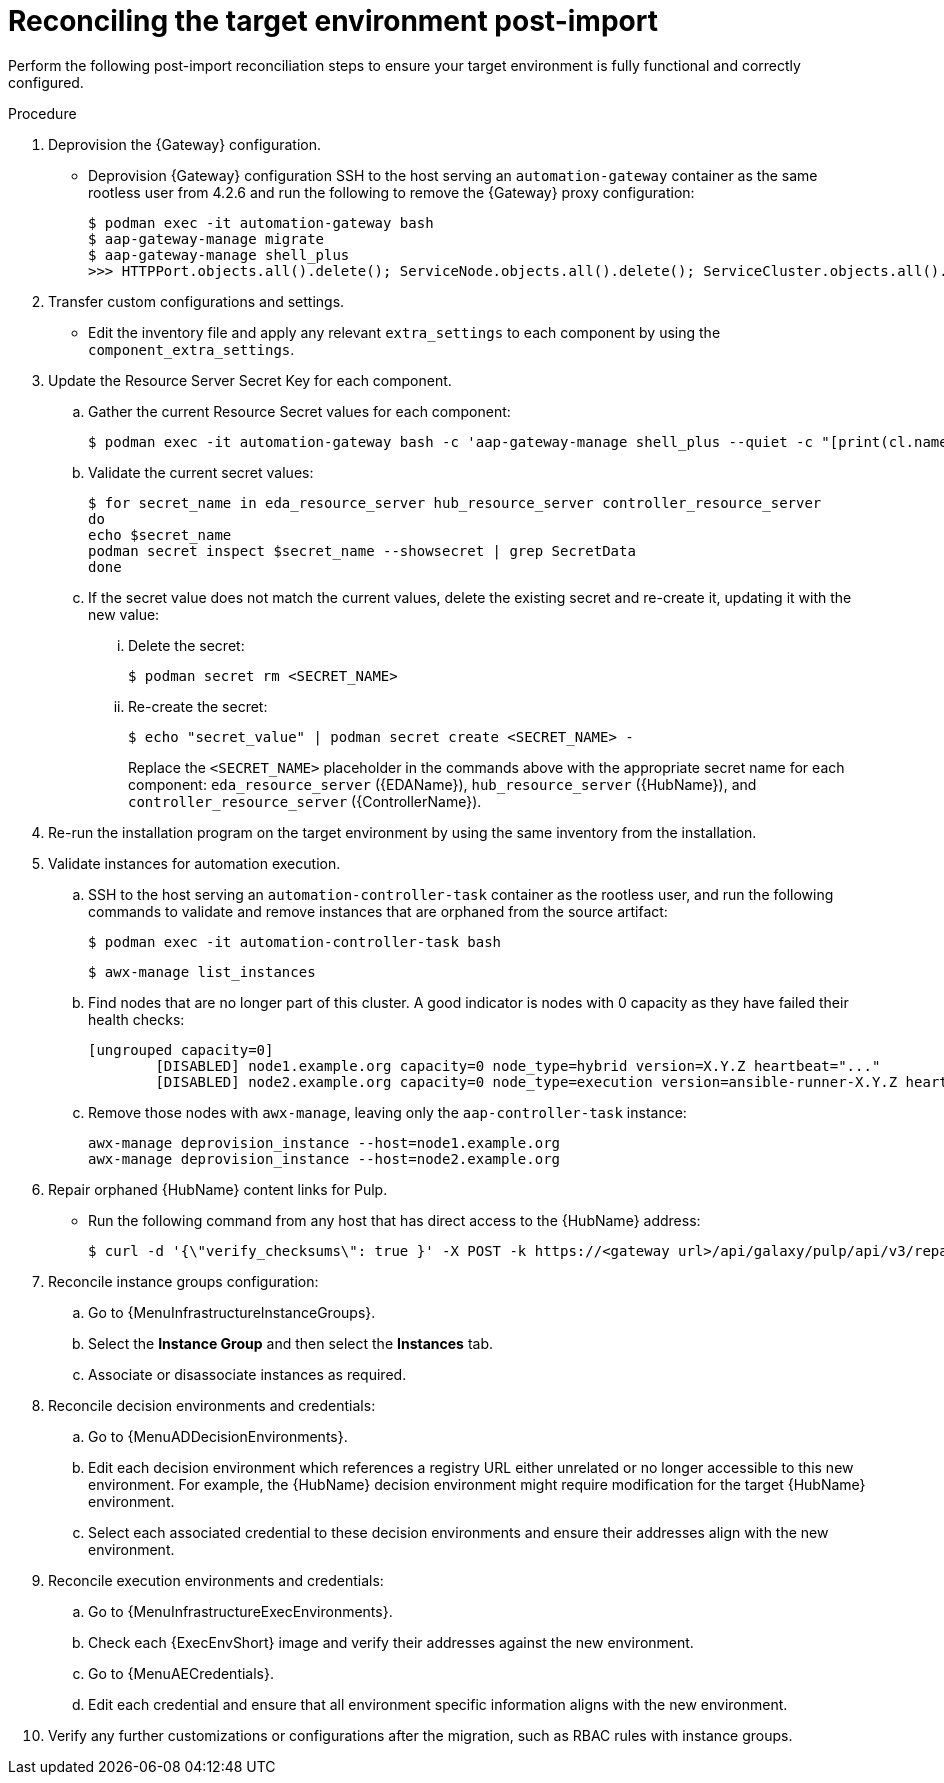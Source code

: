 :_mod-docs-content-type: PROCEDURE

[id="containerized-post-import"]
= Reconciling the target environment post-import

[role="_abstract"]
Perform the following post-import reconciliation steps to ensure your target environment is fully functional and correctly configured.

.Procedure
. Deprovision the {Gateway} configuration.

** Deprovision {Gateway} configuration SSH to the host serving an `automation-gateway` container as the same rootless user from 4.2.6 and run the following to remove the {Gateway} proxy configuration:
+
----
$ podman exec -it automation-gateway bash
$ aap-gateway-manage migrate
$ aap-gateway-manage shell_plus
>>> HTTPPort.objects.all().delete(); ServiceNode.objects.all().delete(); ServiceCluster.objects.all().delete()
----

. Transfer custom configurations and settings.

** Edit the inventory file and apply any relevant `extra_settings` to each component by using the `component_extra_settings`. 

. Update the Resource Server Secret Key for each component.
.. Gather the current Resource Secret values for each component:
+
----
$ podman exec -it automation-gateway bash -c 'aap-gateway-manage shell_plus --quiet -c "[print(cl.name, key.secret) for cl in ServiceCluster.objects.all() for key in cl.service_keys.all()]"'
----

.. Validate the current secret values:
+
----
$ for secret_name in eda_resource_server hub_resource_server controller_resource_server
do
echo $secret_name
podman secret inspect $secret_name --showsecret | grep SecretData
done
----

.. If the secret value does not match the current values, delete the existing secret and re-create it, updating it with the new value:

... Delete the secret:
+
----
$ podman secret rm <SECRET_NAME>
----

... Re-create the secret:
+
----
$ echo "secret_value" | podman secret create <SECRET_NAME> -
----
+
Replace the `<SECRET_NAME>` placeholder in the commands above with the appropriate secret name for each component: `eda_resource_server` ({EDAName}), `hub_resource_server` ({HubName}), and `controller_resource_server` ({ControllerName}).

. Re-run the installation program on the target environment by using the same inventory from the installation.

. Validate instances for automation execution.

.. SSH to the host serving an `automation-controller-task` container as the rootless user, and run the following commands to validate and remove instances that are orphaned from the source artifact:
+
----
$ podman exec -it automation-controller-task bash
----
+
----
$ awx-manage list_instances
----

.. Find nodes that are no longer part of this cluster. A good indicator is nodes with 0 capacity as they have failed their health checks:
+
----
[ungrouped capacity=0]
	[DISABLED] node1.example.org capacity=0 node_type=hybrid version=X.Y.Z heartbeat="..."
	[DISABLED] node2.example.org capacity=0 node_type=execution version=ansible-runner-X.Y.Z heartbeat="..."
----

.. Remove those nodes with `awx-manage`, leaving only the `aap-controller-task` instance:
+
----
awx-manage deprovision_instance --host=node1.example.org
awx-manage deprovision_instance --host=node2.example.org
----

. Repair orphaned {HubName} content links for Pulp.

** Run the following command from any host that has direct access to the {HubName} address:
+
----
$ curl -d '{\"verify_checksums\": true }' -X POST -k https://<gateway url>/api/galaxy/pulp/api/v3/repair/ -u <gateway_admin_user>:<gateway_admin_password>
----

. Reconcile instance groups configuration:
.. Go to {MenuInfrastructureInstanceGroups}. 
.. Select the *Instance Group* and then select the *Instances* tab. 
.. Associate or disassociate instances as required.

. Reconcile decision environments and credentials:
.. Go to {MenuADDecisionEnvironments}.
.. Edit each decision environment which references a registry URL either unrelated or no longer accessible to this new environment. For example, the {HubName} decision environment might require modification for the target {HubName} environment.
.. Select each associated credential to these decision environments and ensure their addresses align with the new environment.

. Reconcile execution environments and credentials:
.. Go to {MenuInfrastructureExecEnvironments}.
.. Check each {ExecEnvShort} image and verify their addresses against the new environment.
.. Go to {MenuAECredentials}.
.. Edit each credential and ensure that all environment specific information aligns with the new environment.

. Verify any further customizations or configurations after the migration, such as RBAC rules with instance groups.
